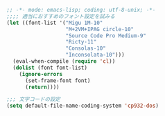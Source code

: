 #+BEGIN_SRC emacs-lisp
;; -*- mode: emacs-lisp; coding: utf-8-unix; -*-
;;;; 適当におすすめのフォント設定を試みる
(let ((font-list '("Migu 1M-10"
                   "M+2VM+IPAG circle-10"
                   "Source Code Pro Medium-9"
                   "Ricty-11"
                   "Consolas-10"
                   "Inconsolata-10")))
  (eval-when-compile (require 'cl))
  (dolist (font font-list)
    (ignore-errors
      (set-frame-font font)
      (return))))

;;; 文字コードの設定
(setq default-file-name-coding-system 'cp932-dos)
#+END_SRC
